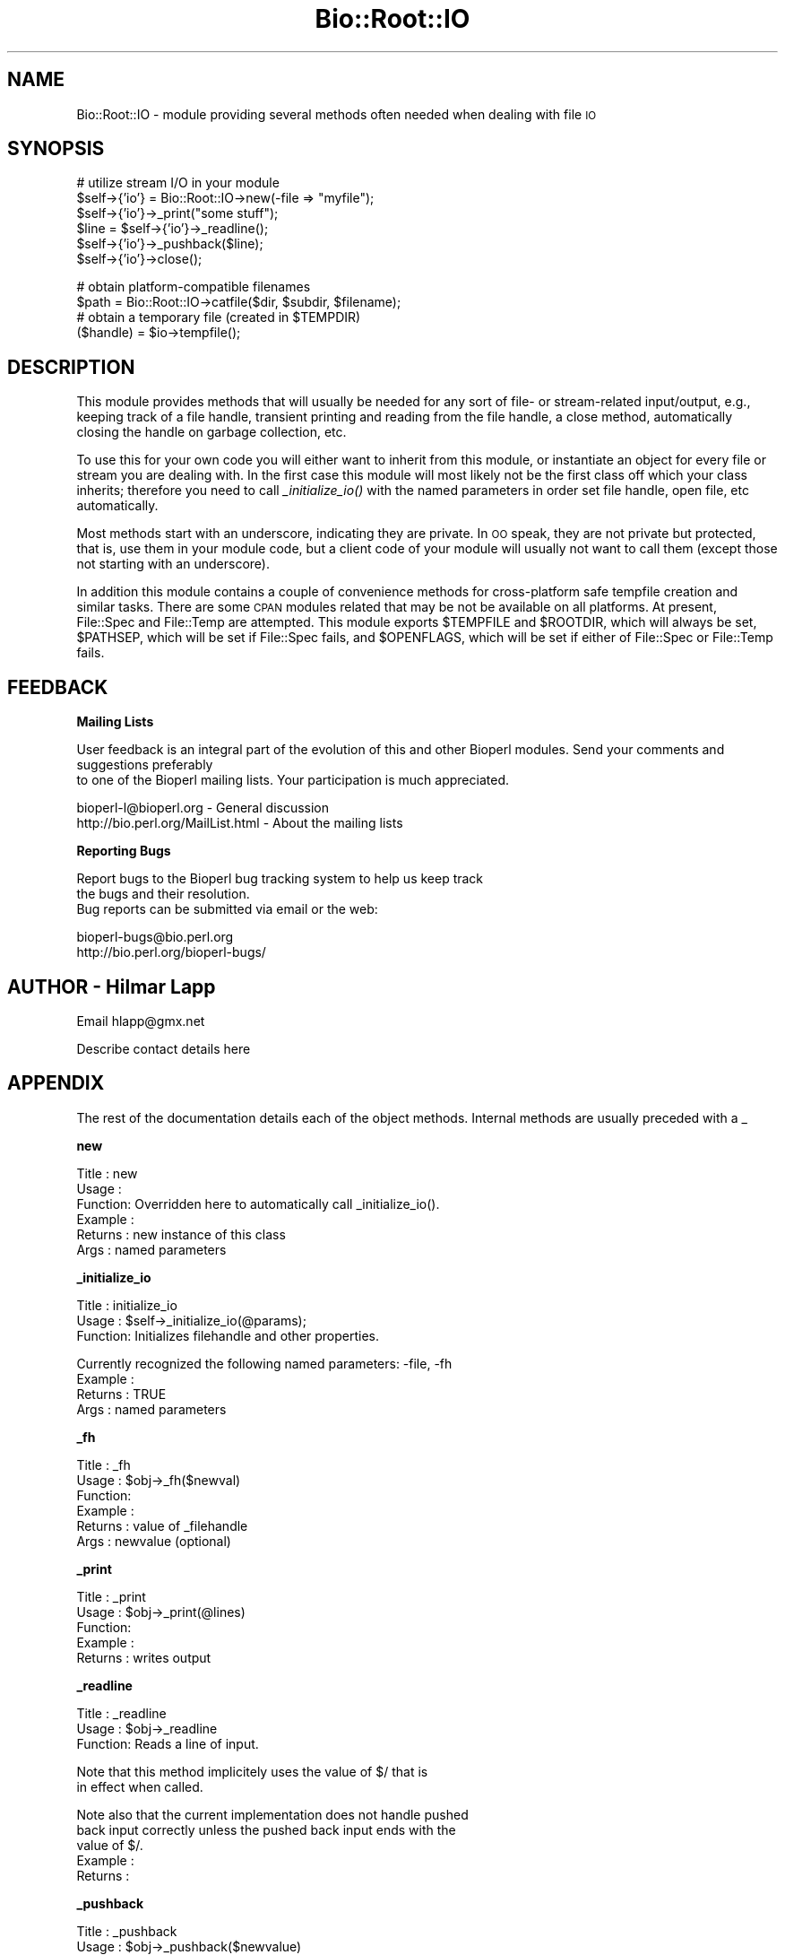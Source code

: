 .\" Automatically generated by Pod::Man version 1.02
.\" Wed Jun 27 13:30:42 2001
.\"
.\" Standard preamble:
.\" ======================================================================
.de Sh \" Subsection heading
.br
.if t .Sp
.ne 5
.PP
\fB\\$1\fR
.PP
..
.de Sp \" Vertical space (when we can't use .PP)
.if t .sp .5v
.if n .sp
..
.de Ip \" List item
.br
.ie \\n(.$>=3 .ne \\$3
.el .ne 3
.IP "\\$1" \\$2
..
.de Vb \" Begin verbatim text
.ft CW
.nf
.ne \\$1
..
.de Ve \" End verbatim text
.ft R

.fi
..
.\" Set up some character translations and predefined strings.  \*(-- will
.\" give an unbreakable dash, \*(PI will give pi, \*(L" will give a left
.\" double quote, and \*(R" will give a right double quote.  | will give a
.\" real vertical bar.  \*(C+ will give a nicer C++.  Capital omega is used
.\" to do unbreakable dashes and therefore won't be available.  \*(C` and
.\" \*(C' expand to `' in nroff, nothing in troff, for use with C<>
.tr \(*W-|\(bv\*(Tr
.ds C+ C\v'-.1v'\h'-1p'\s-2+\h'-1p'+\s0\v'.1v'\h'-1p'
.ie n \{\
.    ds -- \(*W-
.    ds PI pi
.    if (\n(.H=4u)&(1m=24u) .ds -- \(*W\h'-12u'\(*W\h'-12u'-\" diablo 10 pitch
.    if (\n(.H=4u)&(1m=20u) .ds -- \(*W\h'-12u'\(*W\h'-8u'-\"  diablo 12 pitch
.    ds L" ""
.    ds R" ""
.    ds C` `
.    ds C' '
'br\}
.el\{\
.    ds -- \|\(em\|
.    ds PI \(*p
.    ds L" ``
.    ds R" ''
'br\}
.\"
.\" If the F register is turned on, we'll generate index entries on stderr
.\" for titles (.TH), headers (.SH), subsections (.Sh), items (.Ip), and
.\" index entries marked with X<> in POD.  Of course, you'll have to process
.\" the output yourself in some meaningful fashion.
.if \nF \{\
.    de IX
.    tm Index:\\$1\t\\n%\t"\\$2"
.    .
.    nr % 0
.    rr F
.\}
.\"
.\" For nroff, turn off justification.  Always turn off hyphenation; it
.\" makes way too many mistakes in technical documents.
.hy 0
.if n .na
.\"
.\" Accent mark definitions (@(#)ms.acc 1.5 88/02/08 SMI; from UCB 4.2).
.\" Fear.  Run.  Save yourself.  No user-serviceable parts.
.bd B 3
.    \" fudge factors for nroff and troff
.if n \{\
.    ds #H 0
.    ds #V .8m
.    ds #F .3m
.    ds #[ \f1
.    ds #] \fP
.\}
.if t \{\
.    ds #H ((1u-(\\\\n(.fu%2u))*.13m)
.    ds #V .6m
.    ds #F 0
.    ds #[ \&
.    ds #] \&
.\}
.    \" simple accents for nroff and troff
.if n \{\
.    ds ' \&
.    ds ` \&
.    ds ^ \&
.    ds , \&
.    ds ~ ~
.    ds /
.\}
.if t \{\
.    ds ' \\k:\h'-(\\n(.wu*8/10-\*(#H)'\'\h"|\\n:u"
.    ds ` \\k:\h'-(\\n(.wu*8/10-\*(#H)'\`\h'|\\n:u'
.    ds ^ \\k:\h'-(\\n(.wu*10/11-\*(#H)'^\h'|\\n:u'
.    ds , \\k:\h'-(\\n(.wu*8/10)',\h'|\\n:u'
.    ds ~ \\k:\h'-(\\n(.wu-\*(#H-.1m)'~\h'|\\n:u'
.    ds / \\k:\h'-(\\n(.wu*8/10-\*(#H)'\z\(sl\h'|\\n:u'
.\}
.    \" troff and (daisy-wheel) nroff accents
.ds : \\k:\h'-(\\n(.wu*8/10-\*(#H+.1m+\*(#F)'\v'-\*(#V'\z.\h'.2m+\*(#F'.\h'|\\n:u'\v'\*(#V'
.ds 8 \h'\*(#H'\(*b\h'-\*(#H'
.ds o \\k:\h'-(\\n(.wu+\w'\(de'u-\*(#H)/2u'\v'-.3n'\*(#[\z\(de\v'.3n'\h'|\\n:u'\*(#]
.ds d- \h'\*(#H'\(pd\h'-\w'~'u'\v'-.25m'\f2\(hy\fP\v'.25m'\h'-\*(#H'
.ds D- D\\k:\h'-\w'D'u'\v'-.11m'\z\(hy\v'.11m'\h'|\\n:u'
.ds th \*(#[\v'.3m'\s+1I\s-1\v'-.3m'\h'-(\w'I'u*2/3)'\s-1o\s+1\*(#]
.ds Th \*(#[\s+2I\s-2\h'-\w'I'u*3/5'\v'-.3m'o\v'.3m'\*(#]
.ds ae a\h'-(\w'a'u*4/10)'e
.ds Ae A\h'-(\w'A'u*4/10)'E
.    \" corrections for vroff
.if v .ds ~ \\k:\h'-(\\n(.wu*9/10-\*(#H)'\s-2\u~\d\s+2\h'|\\n:u'
.if v .ds ^ \\k:\h'-(\\n(.wu*10/11-\*(#H)'\v'-.4m'^\v'.4m'\h'|\\n:u'
.    \" for low resolution devices (crt and lpr)
.if \n(.H>23 .if \n(.V>19 \
\{\
.    ds : e
.    ds 8 ss
.    ds o a
.    ds d- d\h'-1'\(ga
.    ds D- D\h'-1'\(hy
.    ds th \o'bp'
.    ds Th \o'LP'
.    ds ae ae
.    ds Ae AE
.\}
.rm #[ #] #H #V #F C
.\" ======================================================================
.\"
.IX Title "Bio::Root::IO 3"
.TH Bio::Root::IO 3 "perl v5.6.0" "2001-06-18" "User Contributed Perl Documentation"
.UC
.SH "NAME"
Bio::Root::IO \- module providing several methods often needed when dealing with file \s-1IO\s0
.SH "SYNOPSIS"
.IX Header "SYNOPSIS"
.Vb 6
\&    # utilize stream I/O in your module
\&    $self->{'io'} = Bio::Root::IO->new(-file => "myfile");
\&    $self->{'io'}->_print("some stuff");
\&    $line = $self->{'io'}->_readline();
\&    $self->{'io'}->_pushback($line);
\&    $self->{'io'}->close();
.Ve
.Vb 4
\&    # obtain platform-compatible filenames
\&    $path = Bio::Root::IO->catfile($dir, $subdir, $filename);
\&    # obtain a temporary file (created in $TEMPDIR)
\&    ($handle) = $io->tempfile();
.Ve
.SH "DESCRIPTION"
.IX Header "DESCRIPTION"
This module provides methods that will usually be needed for any sort
of file- or stream-related input/output, e.g., keeping track of a file
handle, transient printing and reading from the file handle, a close
method, automatically closing the handle on garbage collection, etc.
.PP
To use this for your own code you will either want to inherit from
this module, or instantiate an object for every file or stream you are
dealing with. In the first case this module will most likely not be
the first class off which your class inherits; therefore you need to
call \fI_initialize_io()\fR with the named parameters in order set file
handle, open file, etc automatically.
.PP
Most methods start with an underscore, indicating they are private. In
\&\s-1OO\s0 speak, they are not private but protected, that is, use them in
your module code, but a client code of your module will usually not
want to call them (except those not starting with an underscore).
.PP
In addition this module contains a couple of convenience methods for
cross-platform safe tempfile creation and similar tasks. There are
some \s-1CPAN\s0 modules related that may be not be available on all
platforms. At present, File::Spec and File::Temp are attempted. This
module exports \f(CW$TEMPFILE\fR and \f(CW$ROOTDIR\fR, which will always be set,
\&\f(CW$PATHSEP\fR, which will be set if File::Spec fails, and \f(CW$OPENFLAGS\fR, which
will be set if either of File::Spec or File::Temp fails.
.SH "FEEDBACK"
.IX Header "FEEDBACK"
.Sh "Mailing Lists"
.IX Subsection "Mailing Lists"
User feedback is an integral part of the evolution of this
and other Bioperl modules. Send your comments and suggestions preferably
 to one of the Bioperl mailing lists.
Your participation is much appreciated.
.PP
.Vb 2
\&  bioperl-l@bioperl.org                 - General discussion
\&  http://bio.perl.org/MailList.html             - About the mailing lists
.Ve
.Sh "Reporting Bugs"
.IX Subsection "Reporting Bugs"
Report bugs to the Bioperl bug tracking system to help us keep track
 the bugs and their resolution.
 Bug reports can be submitted via email or the web:
.PP
.Vb 2
\&  bioperl-bugs@bio.perl.org
\&  http://bio.perl.org/bioperl-bugs/
.Ve
.SH "AUTHOR \- Hilmar Lapp"
.IX Header "AUTHOR - Hilmar Lapp"
Email hlapp@gmx.net
.PP
Describe contact details here
.SH "APPENDIX"
.IX Header "APPENDIX"
The rest of the documentation details each of the object methods. Internal methods are usually preceded with a _
.Sh "new"
.IX Subsection "new"
.Vb 6
\& Title   : new 
\& Usage   : 
\& Function: Overridden here to automatically call _initialize_io().
\& Example :
\& Returns : new instance of this class
\& Args    : named parameters
.Ve
.Sh "_initialize_io"
.IX Subsection "_initialize_io"
.Vb 3
\& Title   : initialize_io
\& Usage   : $self->_initialize_io(@params);
\& Function: Initializes filehandle and other properties.
.Ve
.Vb 4
\&           Currently recognized the following named parameters: -file, -fh
\& Example :
\& Returns : TRUE
\& Args    : named parameters
.Ve
.Sh "_fh"
.IX Subsection "_fh"
.Vb 6
\& Title   : _fh
\& Usage   : $obj->_fh($newval)
\& Function:
\& Example :
\& Returns : value of _filehandle
\& Args    : newvalue (optional)
.Ve
.Sh "_print"
.IX Subsection "_print"
.Vb 5
\& Title   : _print
\& Usage   : $obj->_print(@lines)
\& Function:
\& Example :
\& Returns : writes output
.Ve
.Sh "_readline"
.IX Subsection "_readline"
.Vb 3
\& Title   : _readline
\& Usage   : $obj->_readline
\& Function: Reads a line of input.
.Ve
.Vb 2
\&           Note that this method implicitely uses the value of $/ that is
\&           in effect when called.
.Ve
.Vb 5
\&           Note also that the current implementation does not handle pushed
\&           back input correctly unless the pushed back input ends with the
\&           value of $/.
\& Example :
\& Returns :
.Ve
.Sh "_pushback"
.IX Subsection "_pushback"
.Vb 6
\& Title   : _pushback
\& Usage   : $obj->_pushback($newvalue)
\& Function: puts a line previously read with _readline back into a buffer
\& Example :
\& Returns :
\& Args    : newvalue
.Ve
.Sh "close"
.IX Subsection "close"
.Vb 6
\& Title   : close
\& Usage   : $seqio->close()
\& Function: Closes the file handle associated with this seqio system
\& Example :
\& Returns :
\& Args    :
.Ve
.Sh "tempfile"
.IX Subsection "tempfile"
.Vb 4
\& Title   : tempfile
\& Usage   : my ($handle,$tempfile) = $io->tempfile(); 
\& Function: Returns a temporary filename and a handle opened for writing and
\&           and reading.
.Ve
.Vb 7
\& Caveats : If you do not have File::Temp on your system you should avoid
\&           specifying TEMPLATE and SUFFIX. (We don't want to recode
\&           everything, okay?)
\& Returns : a 2-element array, consisting of temporary handle and temporary 
\&           file name
\& Args    : named parameters compatible with File::Temp: DIR (defaults to
\&           $Bio::Root::IO::TEMPDIR), TEMPLATE, SUFFIX.
.Ve
.Sh "tempdir"
.IX Subsection "tempdir"
.Vb 3
\& Title   : tempdir
\& Usage   : my ($tempdir) = $io->tempdir(CLEANUP=>1); 
\& Function: Creates and returns the name of a new temporary directory.
.Ve
.Vb 3
\&           Note that you should not use this function for obtaining "the"
\&           temp directory. Use $Bio::Root::IO::TEMPDIR for that. Calling this
\&           method will in fact create a new directory.
.Ve
.Vb 3
\& Returns : The name of a new temporary directory.
\& Args    : args - ( key CLEANUP ) indicates whether or not to cleanup 
\&           dir on object destruction, other keys as specified by File::Temp
.Ve
.Sh "catfile"
.IX Subsection "catfile"
.Vb 3
\& Title   : catfile
\& Usage   : $path = Bio::Root::IO->catfile(@dirs,$filename);
\& Function: Constructs a full pathname in a cross-platform safe way.
.Ve
.Vb 2
\&           If File::Spec exists on your system, this routine will merely
\&           delegate to it. Otherwise it tries to make a good guess.
.Ve
.Vb 3
\&           You should use this method whenever you construct a path name
\&           from directory and filename. Otherwise you risk cross-platform
\&           compatibility of your code.
.Ve
.Vb 1
\&           You can call this method both as a class and an instance method.
.Ve
.Vb 3
\& Returns : a string
\& Args    : components of the pathname (directories and filename, NOT an
\&           extension)
.Ve
.Sh "rmtree"
.IX Subsection "rmtree"
.Vb 3
\& Title   : rmtree
\& Usage   : Bio::Root::IO->rmtree($dirname );
\& Function: Remove a full directory tree
.Ve
.Vb 2
\&           If File::Path exists on your system, this routine will merely
\&           delegate to it. Otherwise it runs a local version of that code.
.Ve
.Vb 2
\&           You should use this method to remove directories which contain 
\&           files.
.Ve
.Vb 1
\&           You can call this method both as a class and an instance method.
.Ve
.Vb 2
\& Returns : number of files successfully deleted
\& Args    : roots - rootdir to delete or reference to list of dirs
.Ve
.Vb 6
\&           verbose - a boolean value, which if TRUE will cause
\&                     C<rmtree> to print a message each time it
\&                     examines a file, giving the name of the file, and
\&                     indicating whether it's using C<rmdir> or
\&                     C<unlink> to remove it, or that it's skipping it.
\&                     (defaults to FALSE)
.Ve
.Vb 7
\&           safe - a boolean value, which if TRUE will cause C<rmtree>
\&                  to skip any files to which you do not have delete
\&                  access (if running under VMS) or write access (if
\&                  running under another OS).  This will change in the
\&                  future when a criterion for 'delete permission'
\&                  under OSs other than VMS is settled.  (defaults to
\&                  FALSE)
.Ve
